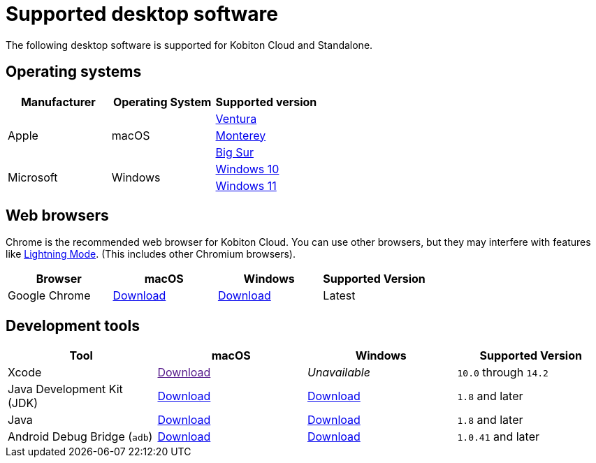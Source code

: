 = Supported desktop software
:navtitle: Desktop software

The following desktop software is supported for Kobiton Cloud and Standalone.

== Operating systems

[cols="1,1,1"]
|===
|Manufacturer|Operating System|Supported version

.3+|Apple
.3+|macOS
|link:https://developer.apple.com/documentation/macOS-release-notes#macOS-13[Ventura]

|link:https://developer.apple.com/documentation/macOS-release-notes#macOS-12[Monterey]

|link:https://developer.apple.com/documentation/macOS-release-notes#macOS-11[Big Sur]

.2+|Microsoft
.2+|Windows
|link:https://learn.microsoft.com/en-us/windows/release-health/release-information[Windows 10]

|link:https://learn.microsoft.com/en-us/windows/release-health/windows11-release-information[Windows 11]
|===

== Web browsers

Chrome is the recommended web browser for Kobiton Cloud. You can use other browsers, but they may interfere with features like xref:manual-testing:device-controls.adoc#_speedometer[Lightning Mode]. (This includes other Chromium browsers).

[cols="1,1,1,1"]
|===
|Browser|macOS|Windows|Supported Version

|Google Chrome
|link:https://chromeenterprise.google/browser/download/#mac-tab[Download]
|link:https://chromeenterprise.google/browser/download/#windows-tab[Download]
|Latest
|===

== Development tools

[cols="1,1,1,1"]
|===
|Tool|macOS|Windows|Supported Version

|Xcode
|link:[Download]
|_Unavailable_
|`10.0` through `14.2`

|Java Development Kit (JDK)
|link:https://www.oracle.com/java/technologies/downloads/#jdk20-mac[Download]
|link:https://www.oracle.com/java/technologies/downloads/#jdk20-windows[Download]
|`1.8` and later

|Java
|link:https://www.java.com/en/download/apple.jsp[Download]
|link:https://www.java.com/download/ie_manual.jsp[Download]
|`1.8` and later

|Android Debug Bridge (`adb`)
|link:https://developer.android.com/tools/releases/platform-tools#downloads[Download]
|link:https://developer.android.com/tools/releases/platform-tools#downloads[Download]
|`1.0.41` and later
|===
